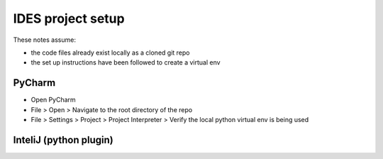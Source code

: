 
IDES project setup
==================

These notes assume:

- the code files already exist locally as a cloned git repo
- the set up instructions have been followed to create a virtual env


PyCharm
~~~~~~~

- Open PyCharm
- File > Open > Navigate to the root directory of the repo
- File > Settings > Project > Project Interpreter > Verify the local python virtual env is being used  




InteliJ (python plugin)
~~~~~~~~~~~~~~~~~~~~~~~








